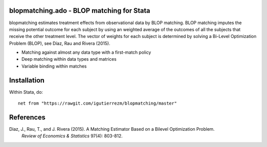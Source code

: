 blopmatching.ado - BLOP matching for Stata
==========================================

blopmatching estimates treatment effects from observational data by BLOP matching.
BLOP matching imputes the missing potential outcome for each subject by using an weighted average
of the outcomes of all the subjects that receive the other treatment level.
The vector of weights for each subject is determined by solving a Bi-Level Optimization Problem (BLOP),
see Díaz, Rau and Rivera (2015).


* Matching against almost any data type with a first-match policy
* Deep matching within data types and matrices
* Variable binding within matches


Installation
============

Within Stata, do::

  net from "https://rawgit.com/igutierrezm/blopmatching/master"


References
==========


Diaz, J., Rau, T., and J. Rivera (2015). A Matching Estimator Based on a Bilevel Optimization Problem. 
   *Review of Economics & Statistics* 97(4): 803-812.

